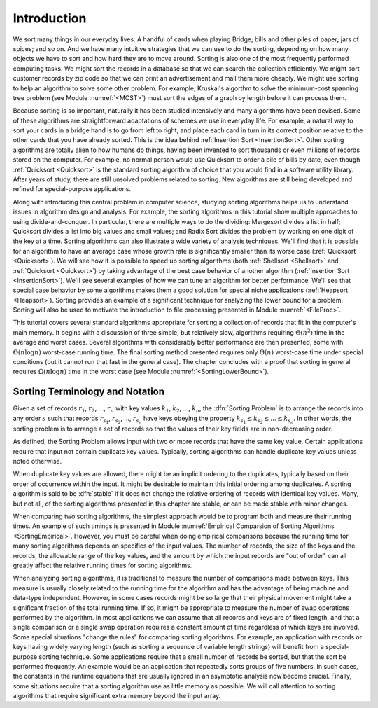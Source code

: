 .. This file is part of the OpenDSA eTextbook project. See
.. http://algoviz.org/OpenDSA for more details.
.. Copyright (c) 2012 by the OpenDSA Project Contributors, and
.. distributed under an MIT open source license.

.. avmetadata::
   :author: Cliff Shaffer
   :prerequisites:
   :topic: Sorting

.. _SortIntro:

.. index:: ! SortIntro

Introduction
============

We sort many things in our everyday lives:
A handful of cards when playing Bridge;
bills and other piles of paper; jars of spices; and so on.
And we have many intuitive strategies that we can use to do the
sorting, depending on how many objects we have to sort and how hard
they are to move around.
Sorting is also one of the most frequently performed computing tasks.
We might sort the records in a database so that we can search the
collection efficiently.
We might sort customer records by zip code so that we can print an
advertisement and mail them more cheaply.
We might use sorting to help an algorithm to solve
some other problem.
For example, Kruskal's algorthm to solve the minimum-cost spanning
tree problem (see Module :numref:`<MCST>`) must sort the edges of
a graph by length before it can process them.

Because sorting is so important, naturally it has been studied
intensively and many algorithms have been devised.
Some of these algorithms are straightforward adaptations of schemes we
use in everyday life.
For example, a natural way to sort your cards in a bridge hand is to
go from left to right, and place each card in turn in its correct
position relative to the other cards that you have already sorted.
This is the idea behind :ref:`Insertion Sort <InsertionSort>`.
Other sorting algorithms are totally alien to how humans do things,
having been invented to sort thousands or even millions of records
stored on the computer.
For example, no normal person would use Quicksort to order a pile of
bills by date, even though :ref:`Quicksort <Quicksort>` is the
standard sorting algorithm of choice that you would find in a
software utility library.
After years of study, there are still unsolved problems related to
sorting.
New algorithms are still being developed and refined for
special-purpose applications.

Along with introducing this central problem in computer science,
studying sorting algorithms helps us to understand
issues in algorithm design and analysis.
For example, the sorting algorithms in this tutorial show multiple
approaches to using divide-and-conquer.
In particular, there are multiple ways to do the dividing:
Mergesort divides a list in half;
Quicksort divides a list into big values and small values;
and Radix Sort divides the problem by working on one digit of the key
at a time.
Sorting algorithms can also illustrate a wide variety of
analysis techniques.
We'll find that it is possible for an algorithm to have an average
case whose growth rate is significantly smaller than its worse case
(:ref:`Quicksort <Quicksort>`).
We will see how it is possible to speed up sorting algorithms
(both :ref:`Shellsort <Shellsort>` and :ref:`Quicksort <Quicksort>`)
by taking advantage of the best case behavior of another algorithm
(:ref:`Insertion Sort <InsertionSort>`).
We'll see several examples of how we can tune an algorithm for better
performance.
We'll see that special case behavior by some algorithms makes them a
good solution for special niche applications (:ref:`Heapsort <Heapsort>`).
Sorting provides an example of a significant technique for
analyzing the lower bound for a problem.
Sorting will also be used to motivate the introduction to file
processing presented in
Module :numref:`<FileProc>`.

This tutorial covers several standard algorithms appropriate
for sorting a collection of records that fit in the computer's
main memory.
It begins with a discussion of three simple, but relatively slow,
algorithms requiring :math:`\Theta(n^2)`
time in the average and worst cases.
Several algorithms with considerably better performance are then
presented, some with :math:`\Theta(n \log n)` worst-case running
time.
The final sorting method presented requires only
:math:`\Theta(n)` worst-case time under special conditions
(but it cannot run that fast in the general case).
The chapter concludes with a proof that sorting in general
requires :math:`\Omega(n \log n)` time in the worst case
(see Module :numref:`<SortingLowerBound>`).

Sorting Terminology and Notation
--------------------------------

.. index:: key, search key

Given a set of records :math:`r_1`, :math:`r_2`, ..., :math:`r_n`
with key values :math:`k_1`, :math:`k_2`, ..., :math:`k_n`,
the :dfn:`Sorting Problem` is to
arrange the records into any order :math:`s` such that records
:math:`r_{s_1}`, :math:`r_{s_2}`, ..., :math:`r_{s_n}`
have keys obeying the property
:math:`k_{s_1} \leq k_{s_2} \leq ... \leq k_{s_n}`.
In other words, the sorting problem is to arrange a set of records so
that the values of their key fields are in non-decreasing order.

As defined, the Sorting Problem allows input with two or more
records that have the same key value.
Certain applications require that input not contain
duplicate key values.
Typically, sorting algorithms can handle duplicate key values unless
noted otherwise.

When duplicate key values are allowed, there might be an implicit
ordering to the duplicates, typically based on their order of
occurrence within the input.
It might be desirable to maintain this initial ordering among
duplicates.
A sorting algorithm is said to be :dfn:`stable` if it does not
change the relative ordering of records with identical key values.
Many, but not all, of the sorting algorithms presented in this chapter
are stable, or can be made stable with minor changes.

When comparing two sorting algorithms, the simplest approach would be to
program both and measure their running times.
An example of such timings is presented in
Module :numref:`Empirical Comparsion of Sorting Algorithms <SortingEmpirical>`.
However, you must be careful when doing empirical comparisons because
the running time for many sorting algorithms depends on specifics of
the input values.
The number of records, the size of the keys and the records,
the allowable range of the key values, and the amount
by which the input records are "out of order" can all greatly affect
the relative running times for sorting algorithms.

When analyzing sorting algorithms, it is traditional to measure
the number of comparisons made between keys.
This measure is usually closely related to the running time for
the algorithm and has the advantage of being machine and data-type
independent.
However, in some cases records might be so large that their physical
movement might take a significant fraction of the total running time.
If so, it might be appropriate to measure the number of
swap operations performed by the algorithm.
In most applications we can assume that all records and keys are of
fixed length, and that a single comparison or a single swap operation
requires a constant amount of time regardless of which keys are
involved.
Some special situations "change the rules" for comparing sorting
algorithms.
For example, an application with records or keys having widely
varying length (such as sorting a sequence of variable length strings)
will benefit from a special-purpose sorting technique.
Some applications require that a small number of records be
sorted, but that the sort be performed frequently.
An example would be an application that repeatedly sorts groups of
five numbers.
In such cases, the constants in the runtime equations that are usually
ignored in an asymptotic analysis now become crucial.
Finally, some situations require that a sorting algorithm use as
little memory as possible.
We will call attention to sorting algorithms that require significant
extra memory beyond the input array.

.. avembed:: Exercises/Sorting/SortIntroSumm.html ka
